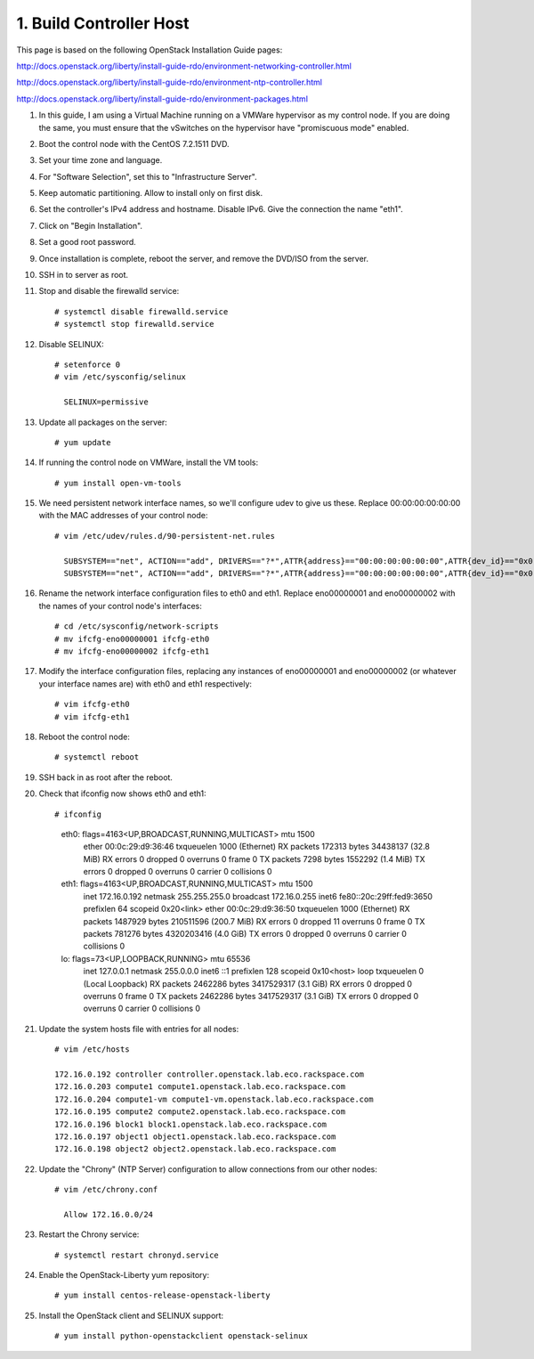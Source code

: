 .. highlight:: none

1. Build Controller Host
========================

This page is based on the following OpenStack Installation Guide pages:

http://docs.openstack.org/liberty/install-guide-rdo/environment-networking-controller.html

http://docs.openstack.org/liberty/install-guide-rdo/environment-ntp-controller.html

http://docs.openstack.org/liberty/install-guide-rdo/environment-packages.html

1. In this guide, I am using a Virtual Machine running on a VMWare hypervisor as my control node. If you are doing the same, you must ensure that the vSwitches on the hypervisor have "promiscuous mode" enabled.
2. Boot the control node with the CentOS 7.2.1511 DVD.
3. Set your time zone and language.
4. For "Software Selection", set this to "Infrastructure Server".
5. Keep automatic partitioning. Allow to install only on first disk.
6. Set the controller's IPv4 address and hostname. Disable IPv6. Give the connection the name "eth1".
7. Click on "Begin Installation".
8. Set a good root password.
9. Once installation is complete, reboot the server, and remove the DVD/ISO from the server.

10. SSH in to server as root.
11. Stop and disable the firewalld service::

     # systemctl disable firewalld.service
     # systemctl stop firewalld.service
12. Disable SELINUX::

     # setenforce 0
     # vim /etc/sysconfig/selinux

       SELINUX=permissive
13. Update all packages on the server::

     # yum update
14. If running the control node on VMWare, install the VM tools::

     # yum install open-vm-tools
15. We need persistent network interface names, so we'll configure udev to give us these. Replace 00:00:00:00:00:00 with the MAC addresses of your control node::

     # vim /etc/udev/rules.d/90-persistent-net.rules

       SUBSYSTEM=="net", ACTION=="add", DRIVERS=="?*",ATTR{address}=="00:00:00:00:00:00",ATTR{dev_id}=="0x0", ATTR{type}=="1",KERNEL=="eno*", NAME="eth0"
       SUBSYSTEM=="net", ACTION=="add", DRIVERS=="?*",ATTR{address}=="00:00:00:00:00:00",ATTR{dev_id}=="0x0", ATTR{type}=="1",KERNEL=="eno*", NAME="eth1"
16. Rename the network interface configuration files to eth0 and eth1. Replace eno00000001 and eno00000002 with the names of your control node's interfaces::

     # cd /etc/sysconfig/network-scripts
     # mv ifcfg-eno00000001 ifcfg-eth0
     # mv ifcfg-eno00000002 ifcfg-eth1
17. Modify the interface configuration files, replacing any instances of eno00000001 and eno00000002 (or whatever your interface names are) with eth0 and eth1 respectively::

     # vim ifcfg-eth0
     # vim ifcfg-eth1
18. Reboot the control node::

     # systemctl reboot

19. SSH back in as root after the reboot.
20. Check that ifconfig now shows eth0 and eth1::

    # ifconfig
      eth0: flags=4163<UP,BROADCAST,RUNNING,MULTICAST>  mtu 1500
              ether 00:0c:29:d9:36:46  txqueuelen 1000  (Ethernet)
              RX packets 172313  bytes 34438137 (32.8 MiB)
              RX errors 0  dropped 0  overruns 0  frame 0
              TX packets 7298  bytes 1552292 (1.4 MiB)
              TX errors 0  dropped 0 overruns 0  carrier 0  collisions 0

      eth1: flags=4163<UP,BROADCAST,RUNNING,MULTICAST>  mtu 1500
              inet 172.16.0.192  netmask 255.255.255.0  broadcast 172.16.0.255
              inet6 fe80::20c:29ff:fed9:3650  prefixlen 64  scopeid 0x20<link>
              ether 00:0c:29:d9:36:50  txqueuelen 1000  (Ethernet)
              RX packets 1487929  bytes 210511596 (200.7 MiB)
              RX errors 0  dropped 11  overruns 0  frame 0
              TX packets 781276  bytes 4320203416 (4.0 GiB)
              TX errors 0  dropped 0 overruns 0  carrier 0  collisions 0

      lo: flags=73<UP,LOOPBACK,RUNNING>  mtu 65536
              inet 127.0.0.1  netmask 255.0.0.0
              inet6 ::1  prefixlen 128  scopeid 0x10<host>
              loop  txqueuelen 0  (Local Loopback)
              RX packets 2462286  bytes 3417529317 (3.1 GiB)
              RX errors 0  dropped 0  overruns 0  frame 0
              TX packets 2462286  bytes 3417529317 (3.1 GiB)
              TX errors 0  dropped 0 overruns 0  carrier 0  collisions 0
21. Update the system hosts file with entries for all nodes::

     # vim /etc/hosts

     172.16.0.192 controller controller.openstack.lab.eco.rackspace.com
     172.16.0.203 compute1 compute1.openstack.lab.eco.rackspace.com
     172.16.0.204 compute1-vm compute1-vm.openstack.lab.eco.rackspace.com
     172.16.0.195 compute2 compute2.openstack.lab.eco.rackspace.com
     172.16.0.196 block1 block1.openstack.lab.eco.rackspace.com
     172.16.0.197 object1 object1.openstack.lab.eco.rackspace.com
     172.16.0.198 object2 object2.openstack.lab.eco.rackspace.com
22. Update the "Chrony" (NTP Server) configuration to allow connections from our other nodes::

     # vim /etc/chrony.conf

       Allow 172.16.0.0/24
23. Restart the Chrony service::

     # systemctl restart chronyd.service
24. Enable the OpenStack-Liberty yum repository::

     # yum install centos-release-openstack-liberty
25. Install the OpenStack client and SELINUX support::

     # yum install python-openstackclient openstack-selinux
